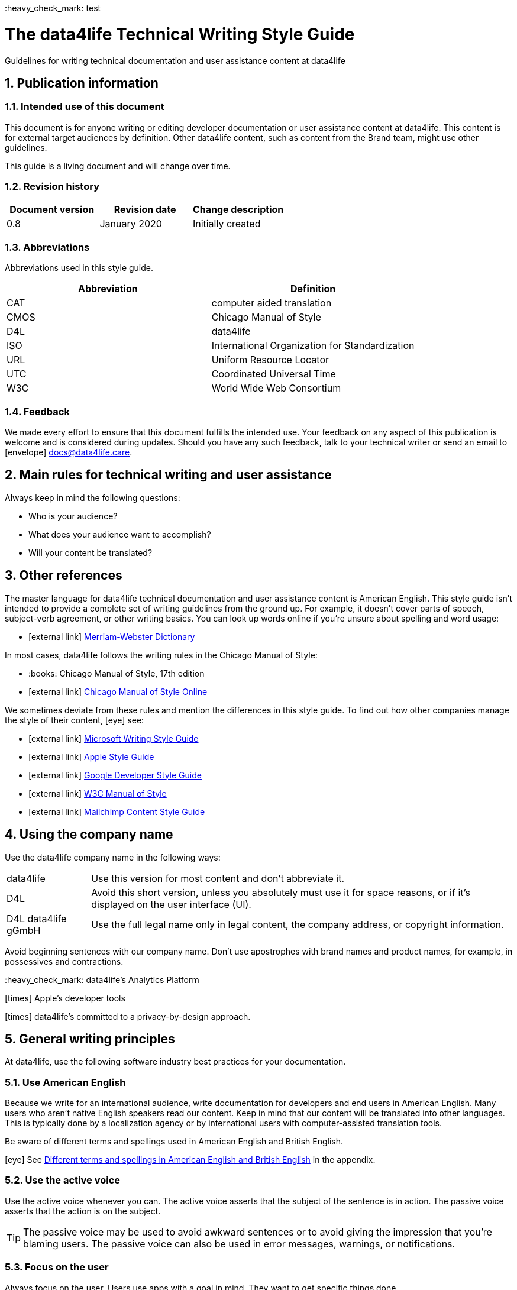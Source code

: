 ((:heavy_check_mark:)) test

:icons: font
:icon-set: fas
:toc: macro
:toc: left
:toclevel: 3
:sectnums:

:compname-short: D4L
:compname-legal: D4L data4life gGmbH
:compname: data4life
:email-contact: contact@data4life.care
:email-docs: docs@data4life.care
:url-company: https://www.data4life.care
:url-docs: https://d4l.io
:prod-name: data4life
:app-name: data4life
:app-plat: Android
:phdp-plat: Personal Health Data Platform (NEW)
:sw-name: {compname} {prod-name}
:sw-version: 1.30
:pub-type: Internal
:pub-version: 1.00
:pub-status: draft
:pub-title: {software-name} {pub-type}
:copyright-year: 2019 – 2020
:copyright-statement: (C) {copyright-year} {compname-legal}. All rights reserved.

ifdef::env-github[]
:tip-caption: :bulb:
:note-caption: :information_source:
:important-caption: :heavy_exclamation_mark:
:caution-caption: :fire:
:warning-caption: :warning:

endif::[]

////


Recycle icons from here:

icon:comment[] This is a comment icon

icon:file[] And a file icon

icon:eye[] An eye that is a "see reference"

icon:external-link[] External link

icon:bomb[] Da bomb

:books: Book

icon:database[] Database

icon:desktop[] Desktop

icon:mobile[] Mobile

icon:cloud[] Cloud

icon:edit[] Edit

icon:lock[] Lock for maximum security

icon:question-circle[] Question mark with circle

icon:key[] Key

icon:copyright[] Copyright sign

icon:envelope[] For email address {email-docs}

((heavy_check_mark)) Checkmark, for positive example

icon:times[] Do not do this, actually it's the times sign, but no better X available here

icon:trash[] Trash icon


////


= The {compname} Technical Writing Style Guide

Guidelines for writing technical documentation and user assistance content at {compname}

==  Publication information

=== Intended use of this document

This document is for anyone writing or editing developer documentation or user assistance content at {compname}.
This content is for external target audiences by definition.
Other {compname} content, such as content from the Brand team, might use other guidelines.

This guide is a living document and will change over time.

=== Revision history

[cols=3*,options=header]
|===
|Document version
|Revision date
|Change description

|0.8
|January 2020
|Initially created

|===


=== Abbreviations

Abbreviations used in this style guide.

[cols=2*,options=header]
|===
|Abbreviation
|Definition

|CAT
|computer aided translation

|CMOS
|Chicago Manual of Style

|D4L
|data4life

|ISO
|International Organization for Standardization

|URL
|Uniform Resource Locator

|UTC
|Coordinated Universal Time

|W3C
|World Wide Web Consortium


|===


=== Feedback

We made every effort to ensure that this document fulfills the intended use.
Your feedback on any aspect of this publication is welcome and is considered during updates.
Should you have any such feedback, talk to your technical writer or send an email to icon:envelope[] {email-docs}.

////
- List of abbreviations used in the style guide (if needed)
- Remember to reference the upcoming word list and glossary
////


== Main rules for technical writing and user assistance

Always keep in mind the following questions:

- Who is your audience?
- What does your audience want to accomplish?
- Will your content be translated?

== Other references

The master language for {compname} technical documentation and user assistance content is American English.
This style guide isn't intended to provide a complete set of writing guidelines from the ground up.
For example, it doesn't cover parts of speech, subject-verb agreement, or other writing basics.
You can look up words online if you're unsure about spelling and word usage:

- icon:external-link[] link:https://www.merriam-webster.com/[Merriam-Webster Dictionary]

In most cases, {compname} follows the writing rules in the Chicago Manual of Style:

- ((:books:)) Chicago Manual of Style, 17th edition
- icon:external-link[] link:https://www.chicagomanualofstyle.org/home.html[Chicago Manual of Style Online]

We sometimes deviate from these rules and mention the differences in this style guide.
To find out how other companies manage the style of their content, icon:eye[] see:

- icon:external-link[] link:https://docs.microsoft.com/en-us/style-guide/welcome/[Microsoft Writing Style Guide]
- icon:external-link[] link:https://help.apple.com/applestyleguide/#/[Apple Style Guide]
- icon:external-link[] link:https://developers.google.com/style/[Google Developer Style Guide]
- icon:external-link[] link:https://w3c.github.io/manual-of-style/[W3C Manual of Style]
- icon:external-link[] link:https://styleguide.mailchimp.com/[Mailchimp Content Style Guide]


== Using the company name

Use the {compname} company name in the following ways:

[horizontal]

{compname}:: Use this version for most content and don't abbreviate it.

{compname-short}:: Avoid this short version, unless you absolutely must use it for space reasons, or if it's displayed on the user interface (UI).

{compname-legal}:: Use the full legal name only in legal content, the company address, or copyright information.

Avoid beginning sentences with our company name.
Don't use apostrophes with brand names and product names, for example, in possessives and contractions.

((:heavy_check_mark:)) data4life's Analytics Platform

icon:times[] Apple's developer tools

icon:times[] data4life's committed to a privacy-by-design approach.



== General writing principles

At {compname}, use the following software industry best practices for your documentation.

=== Use American English

Because we write for an international audience, write documentation for developers and end users in American English.
Many users who aren't native English speakers read our content.
Keep in mind that our content will be translated into other languages.
This is typically done by a localization agency or by international users with computer-assisted translation tools.

Be aware of different terms and spellings used in American English and British English.

icon:eye[] See <<Different terms and spellings in American English and British English>> in the appendix.


=== Use the active voice

Use the active voice whenever you can.
The active voice asserts that the subject of the sentence is in action.
The passive voice asserts that the action is on the subject.

TIP: The passive voice may be used to avoid awkward sentences or to avoid giving the impression that you're blaming users.
The passive voice can also be used in error messages, warnings, or notifications.


=== Focus on the user

Always focus on the user.
Users use apps with a goal in mind. They want to get specific things done.

icon:check[] The {compname} encrypted storage lets you store your health documents securely.

icon:times[] The Photos app on the iPhone has the capability to store health documents.

icon:times[] The {compname} app gives you the possibility to share health documents with your doctor.

=== Directly address your users

To establish a connection with the user, use the second person.
Write as though you're speaking to the user by using the personal pronoun "you".
This style supports a friendly, human tone and helps avoid the passive voice by focusing the discussion on the user.

TIP: Avoid over-using auxiliary verbs. Consider omitting "you can" whenever a sentence works without it.

icon:check[] Use the {compname} encrypted storage to securely store your health documents.

icon:times[] You can use the {compname} encrypted storage to securely store your health documents.

=== Use the present tense

Use the present tense.
Always avoid the future tense.
You can often rewrite future tense sentences without changing their meaning.

icon:check[] Send a query to the {compname} backend service. The server sends an acknowledgment.

icon:times[] Send a query to the {compname} backend service. The server will send an acknowledgment.


=== Use short words and sentences for better readability


Readability describes how easy or hard it is for readers to understand text.
Short words and sentences are more readable than long words and sentences.

Use short, familiar words whenever possible.

Try to split sentences with more than 25 words to make them more digestible. The average sentence length should be around 15 words.



TIP: Use online readability tools to improve your writing.
These tools score text based on word and sentence length.
Technical writing at {compname} aims for a Flesch reading ease score of 60 or higher.


=== Avoid the first person plural
Avoid the pronoun "we" in technical documentation and phrases like "we recommend".
Write around it and keep the focus on the reader.

=== Use contractions
Use common contractions, such as, it’s, you’re, that's, can't and don’t.
Contractions support the friendly and informal tone that represents {compname}.

=== Use the serial comma

Use the serial comma.
In English language punctuation, a serial comma is placed immediately before the coordinating conjunction (usually "and" or "or") in a series of 3 or more terms.
The serial comma is also called Oxford comma.

icon:check[] This section covers identification, authentication, and authorization.

icon:times[] This section covers identification, authentication and authorization.


=== Capitalization of headings

Use sentence-style capitalization.
Capitalize only the first word of a sentence or phrase and capitalize proper nouns.
Although all uppercase text is occasionally used on web pages or on user interfaces, avoid it in instructional text.
A mix of uppercase and lowercase characters gives words familiar shapes, increases accessibility, and helps readers scan text more efficiently.

icon:check[] Use sentence-style capitalization everywhere

icon:times[] This Line Provides an Example of Title-Style Capitalization

=== Formatting choices

Consistent use of fonts, text formatting, capitalization, and text alignment improves accessibility and readability.
Follow the formatting guidelines outlined here.

Avoid over-formatting, for example, using bold formatting for keywords.
Bold format can improve readability, but it becomes tiring when used too often.
Use italics to emphasize words and reserve bold formatting for referring to user interface elements.

[cols=2*,options=header]
|===
|Text element
|Format

|Keywords, titles of other documents, filenames
|Italics

|User interface elements
|Bold

|===

=== Using abbreviations

Abbreviations can be unclear, especially for international audiences.
In some languages, abbreviations are uncommon.

Avoid abbreviations. Always spell out terms when they are short or when used only 2 or 3 times within a topic.
This ensures their meaning is explicit.

==== Introducing abbreviations

You may use abbreviations if they stop text becoming tiring.

When a term is first mentioned, spell it out and write its abbreviated form in parentheses.
Use its abbreviated form thereafter.

Note: You don't need to spell out URL on its first mention.

icon:check[] hospital information system (HIS)

icon:check[] subject matter expert (SME)

icon:check[] HPI-Mount Sinai (HPIMS)

icon:times[] UX (user experience)

IMPORTANT: Don't introduce abbreviations in headings.

Don't use numeronyms. They are jargon and unnecessary abbreviations.

icon:times[] a11y (for accessibility)

icon:times[] i18n (for internationalization)

Never use an apostrophe to form a plural abbreviation.

icon:times[] PC's

icon:times[] RFC's

=== Use nouns, not pronouns
Repeat a noun instead of using a backward-referring pronoun like "it," "they," "this," or "these".
Repeating the noun ensures that the reference is clear.

icon:times[] Remove the users from the group. Afterwards, they cannot access the resource anymore.

icon:check[] Remove the users from the group. Afterwards, the users cannot access the resource anymore.

=== Referring to special characters
You may sometimes need to refer to special characters by their name. To refer to a special character, use the formulation _<character name> (<character symbol>)_.

icon:check[] Use an asterisk (*) as a wildcard character in your search.

icon:times[] Use '*' as a wildcard character in your search.

icon:eye[] See <<Names of common special characters and punctuation marks>> in the appendix.

=== Avoid the following words and phrases

To avoid wordiness, use simple, common words and phrases.
The table gives examples of verbs or phrasing that you can simplify.
The table also shows other common examples of shortening options.

// I added some aspects like and/or and or not. Maybe they should not be in this table, but elsewhere.

[cols=2*,options=header]
|===
|Avoid
|Use instead

|and/or
|or

|as a consequence of
|because

|as well as
|and

|assist
|help

|at a later date
|later

|carry out (commands and programs)
|run

|establish a connection
|connect

|in addition
|also

|in order to
|to

|initiate
|start

|take a decision on
|decide

|make a recommendation
|recommend

|perform an upgrade
|upgrade

|provide an explanation
|explain

|take into consideration
|consider

|navigate
|go to

|make sure
|ensure

|utilize
|use

|commence
|start

|comprises, is comprised of
|is composed of, consists of

|prior to
|before

|on a regular basis
|regularly

|in the event of
|if

|whether or not
|whether

|===


=== Using "that," "which," and "who" in relative clauses [[using-that-which-and-who-in-relative-clauses]]

In English, there are restrictive and nonrestrictive clauses.
Restrictive clauses are not set off with commas because the relative clause is essential to the meaning.

NOTE: Restrictive clauses are also known as defining clauses.
And nonrestrictive clauses are also known as nondefining clauses.

[cols=3*,options=header]
|===
|Relative pronoun
|Type of relative clause
|icon:check[] Example

|that
|Restrictive (no commas)
|The backups that run weekly are triggered by the external backup tool.

[Note: This example implies that only weekly backups are triggered by the external tool.]

|which
|Nonrestrictive (with commas)
|The backups, which are run weekly, are triggered by an external backup tool.

[Note: This example implies that all backups are triggered by the external tool and that these are run weekly.]

.2+| who [for persons]
|Restrictive (no commas)
|My brother who lives in Berlin ... [Note: I have at least 2 brothers.]

|Nonrestrictive (with commas)
|My brother, who lives in Berlin, ... [Note: I have only 1 brother.]
|===
=== Using the word "please"

Avoid "please" in instructional text and in cross-references.
It's OK to use "please" in situations where the user is asked to do something inconvenient.
Also use "please" in user interface copy where the app or platform is to blame for the situation.

icon:check[] Follow the steps below.

icon:times[] Please follow the steps below.

icon:check[] Update your antivirus software immediately.

icon:times[] Please update your antivirus software immediately.


=== Using prepositions consistently

The following table outlines the verb-preposition combinations for common IT terms.
[cols=3*,options=header]
|===
|Verb
|Preposition
|Example

|convert
|to
|Convert number to text

|migrate
|to
|Migrate your data to the latest format.

|integrate
|with

into
|To integrate your application with the platform, complete the following steps...

To integrate your data into the system, complete the following steps...

|assign
|to
|Assign the correct roles to each user.

|import
|into
|Ensure that you've imported all data into the system.


|===
The following table outlines the preposition-noun combinations to use for common IT terms.

[cols=3*,options=header]
|===
|Category
|Noun
|Preposition

|*System and software*
|application
|in the...

|
|backend
|in the...

|
|frontend
|install on the...

|
|database
|in the...

|
|solution
|in the...

|
|program
|in the...

|
|platform
|on the...

|
|software
|in the...

|
|hardware
|in the...

|
|system
|in the...

|
|session
|in the...

|
|server
|on the...

|
|toolkit
|in the...

|
|user interface, UI
|on the...

|
|workbench
|in the...

|*Computer*
|directory
|in the...

|
|disk
|on the...

|
|hard drive
|on the...

|
|path
|under <path>

|
|PC
|on the...

|*Web*
|internet
|on the...

|
|cloud
|in the...

|
|web, website
|on the...

|
|wiki
|on the...

|
|URL
|at <URL>...
|===

=== Avoid dangling modifiers
A dangling modifier is a phrase that, from a grammatical perspective, refers to the subject of a sentence but is actually intended to refer to a different noun.

Ensure your text doesn't contain dangling modifiers.

icon:times[] After scanning the document, the file is ready to share.

icon:check[] After you have scanned the document, the file is ready to share.

== Writing for an international audience

Writing in the international style means naturally and expressing yourself using standard international conventions.
When you write this way, you support the internationalization of your content.

=== Using international style

These are the basic rules for international style:

- Write in simple structures.
- Don’t use jargon, idioms, or colloquial expressions.
- Avoid shortcuts, symbols, and abbreviations that could easily be spelled out.

icon:times[] The UUID is then displayed in the UI next to the PIN number.

icon:times[] You can also use the CLI.

icon:times[] At the end of the day, our think-outside-the-box meeting brought everyone on the same page to create a great win-win situation for all key stakeholders to identify the low-hanging fruit.

icon:times[] Our technology stack is built around virtualization and containerization, with a high-availability baseline achieved using redundant nodes and providing a configuration both resilient and flexible to scale with the help of automation.

==== Avoid non-English words

Don't use Latin abbreviations.
Use the full English equivalent instead.

[cols=3*,options=header]
|===
|icon:times[] Latin form
|icon:check[] Full form
|Examples

|e.g.
|for example, such as
|icon:times[] The status can have various values, e.g., _New_, _Pending_, _Completed_.

icon:check[] The status can have various values, such as _New_, _Pending_, _Completed_.

|etc.
|and so on

Note: Don't use "and so on" together with "for example". Choose 1 of the 2 alternatives.
|icon:times[] The document can contain text, images, links, etc.

icon:times[] For example, the document can contain text, images, links, and so on.

icon:check[] The document can contain text, images, links, and so on.

|i.e.
|that is, which means, meaning
|icon:times[] The preview is live, i.e. it's updated as the data is being changed.

icon:check[] The preview is live, that is, it's updated as the data is being changed.


|et al.
|and others
|icon:times[] This is based on the work of Adams, Baxter, et al.

icon:check[] This is based on the work of Adams, Baxter, and others.

|via
|using, by using
|icon:times[] Open the file via the menu option.

icon:check[] Open the file using the menu option.

|vs.
|opposed to, versus
|icon:times[] Windows vs. Mac

icon:check[] Windows versus Mac

|vice versa
|bidirectionally, the other way around

Note: It's often better to paraphrase rather than force the use of these terms.
|icon:times[] from the client to the server and vice versa

icon:check[] bidirectionally between the client and the server


|===

== Writing numbers

Be consistent with your use of numbers.
When you refer to numbers used in examples or on the user interface, duplicate them exactly as they're displayed on the user interface.

=== Numerals or words

In content that doesn't refer to the user interface, apply these guidelines:

- Write all numbers as numerals in body text and in tables.

- Don't start a sentence with a numeral.
Add a modifier before the number, or spell the number out if you can't rewrite the sentence.

.*Content from the {compname} Brand team uses different rules for numbers*
NOTE: The rule to always use numerals instead of words does not apply to writing brand content at {compname}.
For brand content, spell out numbers from 0 through 9, except when they are used with a percent sign or a unit of measurement.
Use numerals for 10 and greater.

icon:check[] 9%

icon:check[] 2 TB


=== Ordinal numbers

Ordinal numbers indicate the place of an item in a sequence, such as first or second.
Use ordinal numbers as follows:

- Always spell out ordinal numbers.
- Don't use ordinal numbers for dates.

icon:check[] The first column of the table

icon:check[] The twenty-first anniversary

icon:times[] The 1st rule is to use numerals.

icon:times[] June fifth 2020

=== Commas in numbers

Don't use commas in numbers.
In numbers of 5 or more digits, use a nonbreaking space (press option-space bar).
Breaking up large numbers makes them easier to read, especially in tables.
A nonbreaking space can’t be misinterpreted as a decimal marker.

icon:check[] 5000

icon:check[] 2492.7201

icon:check[] 20 000

icon:check[] Apple sold 3.7 million MacBook Pro computers in 2 years.



=== Writing dates and times

==== Dates

In body text, capitalize the names of months and always spell them out to avoid ambiguity.
Only use abbreviations if space is extremely limited. Use a numeral for the day in dates.

Use the following format for dates:

- _month day, year_

icon:check[] July 31, 2019

icon:times[] 31 July 2019

icon:times[] 31/7/2019

NOTE: The positions of the month and day vary by country.
For example, 6/12/2017 might be June 12, 2017 or December 6, 2017.
Using the _month day, year_ format for dates avoids confusion.

TIP: When you refer to the user interface and in content for developers, it's OK to use numbers and slashes for dates if the code supports that format, for example, YYYY/MM/DD.
The International Organization for Standardization (ISO) recommends writing dates with numerals in year-month-day format, such as 2018-10-24.
This is useful when people need to convey information across international borders.
The version day-month-year is used by the United Nations when writing the full date format in official documents.
But for prose in American English, use the month-day-year format. And always use 4 digits for the year for clarity.

Omit the comma in partial dates. For example, when only giving the month and year.

icon:check[] I started working at {compname} in May 2019.

When you add the day of the week, use a comma.
When a date is in the middle of a sentence, add a comma after the year.

icon:check[] Monday, May 2, 2019, was my first day of work.



==== Times

Express the time of the day using the 24-hour clock.
Only use AM and PM when you describe a time displayed differently on the user interface or when you describe a feature that uses the 12-hour clock.
Write AM and PM in capital letters, without the period, and with a space before.

icon:check[] Our weekly executive meeting starts each Tuesday at 15:00.

Use this formatting when you must break the 24-hour clock rule.

icon:check[] Our weekly executive meeting starts each Tuesday at 3:00 PM.

Not all time zones have names, and some time-zone names are used in more than 1 geographical area.
If you're talking about a particular place, clarify the country or reference Coordinated Universal Time (UTC).
Don't include spaces around the plus sign (+) or hyphen (-).

icon:check[] Berlin (UTC+1)

icon:check[] Eastern Time (UTC+10)

icon:check[] UTC+02:00


==== Ranges of time

In text, use _to_ in a range of times.

icon:check[] Our core working hours are from 10:00 to 16:30.

icon:check[] Our core working hours are from 10:00 AM to 4:30 PM. (exception)

=== Days of the week and names of months

Capitalize the days of the week and the names of months.
Only use abbreviations when space is very limited.
In those circumstances, use the 3-letter abbreviations without a period:

[horizontal]

Days of the week:: Sun, Mon, Tue, Wed, Thu, Fri, and Sat
Months:: Jan, Feb, Mar, Apr, May, Jun, Jul, Aug, Sep, Oct, Nov, and Dec

== Measurement units

Measurement units are represented by the following symbols.
Write out the name of units in body text.
In tables use the unit symbol.
Always use these symbols with numeric quantities.

[cols=2*,options=header]
|===
|Name of unit
|Unit symbol

|centimeter
|cm

|day
|d

|deciliter
|dL

|gigabyte
|GB

|gram
|g

|hertz
|Hz

|hour
|h

|inch
|in

|kilobit per second
|kbit/s

|kilobyte
|KB

|kilogram
|kg

|kilohertz
|kHz

|kilometer
|km

|kilometer per hour
|km/h

|liter
|L

|megabit per second
|Mbit/s

|megabyte
|MB

|meter
|m

|millimeter
|mm

|millimole
|mmol

|millimole per deciliter
|mmol/dL

|millisecond
|ms

|minute
|min

|mole
|mol

|second
|s

|terabyte
|TB

|===

=== Writing numerals with measurement units

Use a space to separate the numerical value from the unit symbol.
These exceptions apply:

- Percent sign (%)

- Plus sign (+)

- Minus sign (-)

- Degree sign (°) when it refers to an angle or temperature

icon:check[] 106 mmol/dL

icon:check[] 95%

icon:check[] 90°

=== Writing currencies

Express currency amounts with the 3-letter currency code.
Currency codes are specific to a currency and can’t be confused or misinterpreted by readers.
Currency symbols such as the dollar sign ($) aren’t unique and are easily misread.

International currency codes follow the ISO 4217 standard.

icon:external-link[] link:http:www.iso.org[International Organization for Standardization (ISO)]

Write the currency code in capitals followed by a space and the amount.

icon:check[] The computer is priced at USD 1234.

icon:check[] The computer costs EUR 1234.

icon:check[] The new car has a price of USD 29 999.

The table shows more examples of currency codes.

[cols=2*,options=header]
|===
|Currency code
|Currency

|AUD
|Australian dollar

|HUF
|Hungarian forint

|JPY
|Japanese yen

|NOK
|Norwegian krone

|PLN
|Polish zloty

|TRY
|Turkish lira

|===


== Working with lists

Lists are a great way to present complex information in a way that's easy to scan.
Lists are useful because they do the following:

- Highlight levels of importance
- Help readers understand the order in which things happen
- Help readers skim and scan
- Make it easy to identify all steps in a process
- Add white space, improving readability
- Provide an ideal way to present items, conditions, and exceptions


=== Introducing lists

Follow these rules when you use lists:

- Ensure the purpose of the list is clear in the heading and the introduction.
- Introduce a list with a complete sentence that ends with a colon.
- Never use a partial sentence as a lead-in that's completed by the list items.

=== Using capitalization and punctuation in lists

Use sentence case for list entries:

- Begin each entry in a bulleted or numbered list with a capital letter.
- If an entry is a complete sentence, end it with a period.
- If an entry is a fragment, don't end with a period.
- Avoid mixing fragments and full sentences in the same list by ensuring that all entries have a parallel structure.

=== Ensuring a parallel structure within list items

Make entries in lists parallel.
Parallelism means that entries with similar content have the same grammatical structure.
For example, each item should be a noun or a phrase that starts with a verb.

icon:check[] sing, dance, and shout

icon:check[] singing, dancing, and shouting

icon:times[] I like running, traveling, and to read.

=== Unordered lists

Use unordered lists – also called bulleted lists – for entries that have something in common but for which the sequence of items isn't important.


=== Numbered lists

Use a numbered list when you want to stress the sequential nature of steps, rules, or instructions.
In numbered task lists, make each step a complete sentence.
Use sentence-style capitalization for each item and end each item with closing punctuation.

icon:eye[] See <<Writing task topics and procedures>>.

=== Capitalization after colons

For colons in a sentence, use these rules:

- If the colon is followed by a complete sentence, begin the first word with an uppercase letter.

- If the colon is followed by an incomplete sentence (a word or a phrase), begin the first word with a lowercase letter.

- If the colon is in a headline, always follow with an uppercase letter.


////
== List common mistakes?

- Word list from Microsoft style for DE
- Examples from CMOS 5.250, for example, and/or
- and/or: Guardian style guide says: about and/or – This is horrible. Make your mind up and say either “and” or “or” – whichever is more appropriate.
////

== Handling punctuation

=== Exclamation points

Use exclamation points sparingly. Save them for when emphasis is most necessary.

icon:check[] Don't call exclamation points exclamation marks.

icon:times[] Don't call exclamation points exclamation marks!

=== Ellipses

Avoid ellipses. When referring to an ellipsis on text or buttons on the user interface,
remove the ellipsis in your instructions.

icon:check[] At the top of the page, select *File* > *Open*.

icon:times[] At the top of the page, select *File* > *Open...*.

=== End punctuation

Skip end punctuation on titles, headings, subheads, UI titles, and items in a list that aren't full sentences. Save the periods for paragraphs and body copy.


=== Quotation marks

In most content, use double quotation marks.
In printed content, use curly quotation marks (“ ”) except in user input and code samples.
In code examples, use straight quotation marks (" ").
In online content, use straight quotation marks.

NOTE: Commas and periods go inside quotation marks. (This is the standard American style.)

Use single quotation marks (' ') in documentation in the these cases:

- In code examples, in languages that use single quotation marks.
- When nesting a quotation inside another quotation.

TIP: Don't use scare quotes. Scare quotes are quotation marks that writers place around a word or phrase to signal that they are using it in a nonstandard, ironic, or otherwise special sense.
They are also called shudder quotes or sneer quotes.

=== Ampersands

Don't use ampersands unless they are part of a company or brand name.
Don't use the "&" character in place of "and" in text or headings unless referring to the symbol as it exists on the user interface.
You may use "&" when referencing its use in HTML or programming languages.

icon:check[] Ben & Jerry's

icon:check[] Smith & Wesson

icon:times[] Managing identification, authentication & authorization

=== Commas

Place a comma after introductory words or phrases.

icon:check[] In 2024, {compname} reported a net profit of 5 million Euro.

icon:check[] As stated in our guidelines, users must create a 15-digit password.

icon:check[] To summarize, commas are a great way to increase readability.

Use a comma after or around the words "for example."

icon:check[] The {compname} platforms use the latest encryption technology, for example, for storing patient data on the Personal Health Data Platform.

TIP: Don't use "for example" and "and so on" together, it's redundant. +
icon:times[] We support the most popular browsers, for example, Chrome, Firefox, Safari, Edge, and so on.

Put a comma before the word "which" at the start of a nonrestrictive clause.

icon:eye[] See <<using-that-which-and-who-in-relative-clauses>>.

//Add link to section that explains relative clauses and which vs. that

//Add link to section about the serial comma

=== Dashes and hyphens

Use the en dash (–) to indicate spans of time and ranges of numbers.
Avoid the en dash with compound adjectives, use the hyphen.
Avoid the em dash.

To set off a word or phrase that interrupts or adds more information to a sentence, use spaced en dashes instead.

icon:check[] Bits 3–17

icon:check[] The scheduled downtime for our servers is 1:00–3:00. But preferably "1:00 to 3:00."

icon:check[] When to use – and not use – dashes

icon:times[] When to use—and not use—dashes

icon:times[] Desktop interface–specific instructions


//Link to rule to use "to" for ranges

TIP: En dashes can help you reduce parentheses in your writing – but use them sparingly.

=== Semicolons

Sentences containing semicolons are often complex and can be simplified.
Avoid semicolons or try replacing them with a period or a comma.


=== Multiplication signs

Use the multiplication sign (×), not the letter x, to indicate the mathematical operation or when referring to screen resolution or dimensions.

icon:check[] Your profile picture must at least be  80 × 80 pixels and in PNG format.


== Writing task topics and procedures

Tasks are the most common topic type for user assistance content.
Instructions consist of multiple steps formatted as a numbered list.
Use a task heading to help users quickly find instructions.
In the heading, tell users what the instructions help them do.

If there's more than 1 way to do something, describe the best way.
Giving alternative ways can confuse users.

Apply these guidelines when writing procedures:

- Use the gerund in your headings to ensure a parallel structure.
- If you want to add some background information, start with a short description of no more than 2 or 3 sentences.
Your short description can also outline any prerequisites that need to be met before the user can begin.
- Introduce your procedure with an introductory sentence using this format:
+
_To XYZ, follow these steps:_.
- Use a separate numbered entry for each step.
- Use complete sentences with imperative verb forms.
- Capitalize the first word in each step and use a period at the end of each step.
- You can combine short steps that are displayed in the same place on the user interface.
- If it helps the user, consider adding a step result to procedure steps.
- Finish your procedure by stating the expected result.


===== *Example:* =====

*Installing the iOS app*

You’ve received an email from TestFlight inviting you to test the data4life app for iOS.
You’ve also installed the TestFlight app on your iOS device.

To install the iOS app, follow these steps:

. On your device, open the *View in TestFlight* link from the email.
+
This opens the *TestFlight* app.
. Choose *Accept*.
. Choose *Redeem*.
. Enter the code provided.
. Choose *Install*.
. When the app is installed, choose *Open*.

Once the app is installed, you can open it to set up your account.


=== Writing optional steps in procedures

For an optional step, use "Optional" as the first word of the step, followed by a colon.

icon:check[] Optional: Select more documents to share with your doctor.

icon:times[] Option: Select more documents to share with your doctor.

icon:times[] Optionally, you can select more documents to share with your doctor.



== Bias-free communication and gender neutrality

Avoid pronouns like "he" and "his" in references to a person whose gender is unknown.
Instead, rewrite to use the second person (you).
Or refer to a person's role (for example, user, employee, or client), or just use "person" or "individual."

TIP: The best option is to cast the reference into the plural or to reword so that no pronoun is needed.

The Chicago Manual of Style, 17th edition, has a section about "Techniques for achieving gender neutrality."

See :books: _The Chicago Manual of Style_

icon:times[] Each user can store his or her encrypted health data on the data4life platform.

icon:check[] Users can store their encrypted health data on the data4life platform.

icon:times[] Each student is expected to choose the topic of his or her research paper before taking the midterm.

icon:check[] Students are expected to choose the topic of their research paper before they take the midterm.

icon:check[] Each student is expected to choose a research paper topic before taking the midterm.

It's a good idea to use a disclaimer like this:

icon:check[] We try not to use gender-specific word forms and formulations. As appropriate for context and readability, {compname} may use masculine word forms to refer to all genders.



== Adding cross-references

Cross-references link to nonessential information that may help a user.
For the different types of cross-references, use these icons:

[horizontal]

icon:eye[]:: Information in another part of the same document or on our own website. When you refer to another section or topic, insert the section heading as an active link.

icon:external-link[]:: External web link with information. Use the URL or choose descriptive link text. To ensure that the link works, click to test.

((:books:)):: Link to another document or information product. Set the title in italics.

Keep introductions to cross-references short.
In most cases, the word "see" with the icon is sufficient.
For web links, it's best to link to an overview page instead of a technical specification because deep links on websites often change.

icon:check[] icon:eye[] See <<Writing-link-text-web-addresses-and-URLs>>

icon:check[] icon:external-link[] See https://www.w3.org/WAI/standards-guidelines/wcag/

icon:check[] :books: See _iPhone User Guide for iOS 12.3_

icon:check[] For more information, see <<Writing-link-text-web-addresses-and-URLs>>. (in some cases)

icon:times[] For more information, refer to the W3C website here https://www.w3.org/WAI/standards-guidelines/wcag/


== Writing link text, web addresses, and URLs [[Writing-link-text-web-addresses-and-URLs]]

A link is any text or icon that users can select to go somewhere.
Links can direct users to other documents, other places within the same document, or other web pages.

Link text can take 3 forms:

- A description of the linked-to content, capitalized with sentence style.
- The exact title of the linked-to content, capitalized the same way the title is capitalized.
- A URL or web address, written in lowercase.

Link text must indicate what the reader sees, or where they will be taken, after selecting it.
When writing link text, ensure it's clear without its surrounding text.

icon:check[] Read more about bats in the link:[Flying Mammals section].

icon:check[] For more on gameplay mechanics, refer to the link:[Settlers of Catan rulebook].

icon:times[] Read more about bats in the Flying Mammals link:[section].

icon:times[] To find out more about gameplay mechanics, link:[click the link].


TIP: Never use "click here" as link text.

=== Web addresses and URLs

Avoid writing web addresses as link text. If writing a web address is essential, follow these guidelines:

- In content for general audiences, use "address" or "web address" rather than uniform resource locator (URL).
For a technical audience, use "URL" and don't spell it out on its first mention.
- For clarity in technical content, include the protocol name with the URL, for example, HTTPS or FTP.
Some authoring tools, such as the AsciiDoc editor, automatically recognize this text as a link.
- Use the preposition "at" followed by the address in lowercase.


icon:check[] Check out our new sports jackets at link:[https://www.data4life.care/en/sports/clothing/jackets].

icon:times[] On link:[HTTPS://www.data4life.care/EN/Sports/Clothing/Jackets], you can find our new sports jackets.

== Writing about the user interface

Writing about the user interface is the core element in user assistance topics.

=== Describing interactions with the user interface

Users interact with our products using different input methods, for example:

- Touch screen
- Keyboard
- Mouse
- Voice

Use generic verbs that work with any input method.
Try to avoid input-specific verbs, such as "click", "tap", or "swipe".
Instead, use verbs like "choose" or "select".

=== Referring to user interface elements

Refer to common user interface elements in the following ways:

//Finalize this part

- drop-down menu, not pull-down menu -- Verb: choose
- Button: choose or tap, don't use: select, using click or tap limits your description to a subset of devices.
- radio button vs. option -- verb: choose, the radio button offers options that are mutually exclusive. The label on the radio button is sometimes called "Options"
- checkbox, not check box, verbs: select and clear (don't use unselect or deselect). Or rewrite to describe what you do: use a checkbox to turn an option on or off.
- Microsoft says about adjectives with checkboxes: Use check or checked as an adjective related to check boxes. Google and SAP: selected and unselected as adjectives, very common: checked and unchecked as main statuses.
- States of checkboxes: selected, cleared, indeterminate OR: checked, unchecked, indeterminate
- switch (Microsoft calls it toggle button), Google and Apple call it switch. Some also call it the toggle switch, Verb:
Apple says: If you do need to refer to the switch (in order to specify its location, for example), avoid using the verbs switch or slide with it; use tap or click instead.
Correct: To turn airplane mode on or off, tap the switch in the upper-right corner.
Incorrect: To turn airplane mode on or off, slide the switch in the upper-right corner.
Google uses the verb "toggle" with switches. Better: activate or deactivate.



- Google: Bottom navigation bars: Bottom navigation bars allow movement between primary destinations (3 to 5) in an app (mobile or tablet only). They consist of a container with icons that have text labels. Icons in the bottom nativation bars can be active or inactive. (note difference with unavailable). States: active, inactive, focused or pressed.
- Badges - Bottom navigation icons can include badges in their upper right corner. These badges can contain dynamic information, such as a number of pending requests.

- Top navigation bars: Can contain menu icon (Hamburger), up arrow, back arrow, title, action items, and the overflow menu (3 dots)

- Snackbars
- Banners
- dialogs
- floating action buttons (FABs)
- text button, Text buttons are typically used for less-pronounced actions, including those located:
In dialogs, In cards. In cards, text buttons help maintain an emphasis on card content.
- Outlined button: medium-emphasis buttons that display a stroke around a text label. They contain actions that are important, but aren’t the primary action in an app.
- Contained button, Contained buttons display a container around a text label. Contained buttons are high-emphasis, distinguished by their use of elevation and fill. They contain actions that are primary to your app.

Apple:
- bottom navigation bars are called "tab bar" (but there also are "toolbars"). Apple says Use a tab bar strictly for navigation. Tab bar buttons should not be used to perform actions. If you need to provide controls that act on elements in the current view, use a toolbar instead. See Toolbars. original from the Apple website: TIP
It’s important to understand the difference between a tab bar and a toolbar, because both types of bars appear at the bottom of an app screen. A tab bar lets the user switch quickly between different sections of an app, such as the Alarm, Stopwatch, and Timer tabs in the Clock app. A toolbar contains buttons for performing actions related to the current context, like creating an item, deleting an item, adding an annotation, or taking a photo. See Toolbars. Tab bars and toolbars never appear together in the same view.

- dialog -- verb: is displayed, also possible displays. appear, opens, shows is deprecated -- as discussed with Sorcha
- compare to show/hide
- Refer to unavailable commands and options on the user interface as "unavailable", not as "grayed out", "dimmed", or "inactive". NOTE: The Google Android resource Material.io calls these commands "disabled". Apple accepts disabled for developer content. Avoid "disabled" in content for end users.

// Don’t use disabled when you mean unavailable (when you refer to menu items). Microsoft prefers isn't available to unavailable for UI descriptions (for whatever reason)
- expand, collapse
- Menus contain commands that users choose. Don't refer to a command as a menu item, a choice, an entry, or an option.
- Date picker or time pickers: select
- Toggle button: switch on/off, don't use to toggle, choose
- Slider, verb to use: move, not drag, use,

=== Sequence of user actions

To increase readability and to make texts easier to understand, adhere to the following rules.

==== Write result before action

Write result before action, and effect before cause.

icon:check[] To access your account, enter the PIN code.

icon:check[] To reset your password, choose  *Forgot password*.

icon:check[] To show your password, in the *Login* dialog, in the *Password* field, choose the icon:eye[]  Eye symbol.

icon:times[] Choose  *Forgot password* to reset your password.

icon:times[] You will need to download the Chrome Remote Desktop app to use your mobile device for remote access.

icon:times[] To use your mobile device for remote access, download the Chrome Remote Desktop app.

==== Write user interface location before action

To ensure that users can easily follow procedures on the user interface, write location before action.

icon:check[] Under the *Password* field, choose *Forgot password*.

icon:check[] On the *Sharing* tab, select the information that you want to share with your doctor, and choose *Start sharing*.

icon:times[] Choose *Start sharing* on the *Sharing* tab to select the information that you want to share with your doctor.

== Writing about files, file types, and file formats

When you write about files, follow these guidelines:

- Use the formal name of the file type.
- The file type names are in all caps, because many file type names are abbreviations.
- Be as specific as you can be when referring to filenames.

icon:check[] Share the PDF file with your doctor

icon:times[] Share the .pdf file with your doctor

icon:check[] Import the APK file

icon:times[] Import the .apk file

Avoid the filename extension to refer generically to the file type.

icon:check[] Upload the TIFF file from your smartphone

icon:times[] Upload the .tif file from your smartphone


NOTE: Use "file format" only when you refer to the file structure and the method of storing data. Otherwise, use "file type."

Consider spelling out the abbreviations, unless your audience is familiar with a file type.

icon:check[] Create a Bash script for the task

icon:times[] Create an .sh script for the task

Use lowercase for filename extensions.

icon:check[] Your folder now contains the setup.exe file

icon:times[] Your folder now contains the setup.EXE file

Include the period when specifically referring to the filename extension.

icon:check[] When you rename a file, don't change its filename extension, for example, .md.


== Writing about key names

Apple: Key names: Don’t italicize a letter when you use it as the name of a key.

Press Command-Q.

Microsoft is different, uses the + sign also doesn't uppercase!

Keyboard commands vs. keyboard shortcuts


== Appendix

==== Different terms and spellings in American English and British English

[cols=3*,options=header]
|===
|Category
|American English term
|British English term

|*Prepositions*

|fill out [a form]
|fill in [a form]

|
|backward
|backwards

|
|forward
|forwards

|
|toward
|towards

|*Conjunctions*
|because
|as [often used to mean "because"]

|
|while
|whilst, while

|*Punctuation marks*
|() = parentheses
|brackets

|
|{ } = curly brackets, braces

Use "curly brackets" for consistency.
|curly brackets

|
|[ ] = square brackets, brackets

Use "square brackets" for consistency.
|square brackets

|
|check mark
|tick

|
|exclamation point
|exclamation mark

|
|period
|full stop

|
|quotation marks
|inverted commas

|*Medical field*
|anemia
|anaemia

|
|anesthesia
|anaesthesia

|
|anesthetic
|anaesthetic

|
|celiac
|coeliac

|
|cesarean
|caesarean

|
|diarrhea
|diarrhoea

|
|dyslipidemia
|dyslipidaemia

|
|dyspnea
|dyspnoea

|
|edema
|oedema

|
|galactosemia
|galactosaemia

|
|glycemic index
|glycaemic index

|
|gynecology
|gynaecology

|
|hemoglobin
|haemoglobin

|
|hemorrhage
|haemorrhage

|
|hemophilia
|haemophilia

|
|ischemic
|ischaemic

|
|hyperlipidemia
|hyperlipidaemia

|
|leukocyte
|leucocyte
|
|leukemia
|leukaemia

|
|esophagus
|oesophagus

|
|estrogen
|oestrogen

|
|orthopedic
|orthopaedic

|
|pediatric
|paediatric

|
|tumor
|tumour

|*Measurements*
|kilometer
|kilometre

|
|liter
|litre

|
|meter
|metre

|*Other*
|aging
|ageing

|
|aluminum
|aluminium

|
|artifact
|artefact

|
|canceled
|cancelled

|
|catalog
|catalogue

|
|counterclockwise
|anti-clockwise

|
|cell phone
|mobile phone

|
|color
|colour

|
|dependent
|dependant

|
|disk
|disc, disk

|
|enroll
|enrol

|
|expiration date
|expiry date

|
|fulfill
|fulfil

|
|fulfillment
|fulfilment

|
|inquire
|enquire

|
|license (verb and noun)
|license (verb), licence (noun)

|
|practice (verb and noun)
|practice (noun), practise (verb)

|
|program
|programme (not computer-related)

|===

==== Names of common special characters and punctuation marks

[cols=2*,options=header]
|===
|Character symbol
|Character name

|*
|asterisk

|&
|ampersand

|#
|number sign

|§
|section symbol

|~
|tilde

|_
|underscore

|/
|slash, forward slash

|\
|backslash

|\|
|vertical slash

|>
|greater than sign

|<
|less than sign

|=
|equal sign

|-
|hyphen

|–
|en dash

|--
|em dash

|+
|plus sign

|-
|minus sign

|±
|plus or minus sign

|×
|multiplication sign

|÷
|division sign

|°
|degree symbol

|%
|percent sign

|.
|period

|!
|exclamation point

|?
|question mark

|,
|comma

|:
|colon

|;
|semicolon

|…
|ellipsis

|'
|apostrophe

|^
|caret

|( )
|parentheses

|{}
|curly brackets

|[]
|square brackets

|<>
|angle brackets

|“ ”
|double quotation marks

|‘ ’
|single quotation marks

|===

{copyright-statement}
